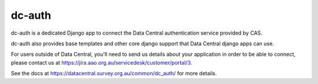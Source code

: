 =======
dc-auth
=======

dc-auth is a dedicated Django app to connect the Data Central authentication
service provided by CAS.

dc-auth also provides base templates and other core django support that Data
Central django apps can use.

For users outside of Data Central, you'll need to send us details about your
application in order to be able to connect, please contact us at
https://jira.aao.org.au/servicedesk/customer/portal/3.

See the docs at https://datacentral.survey.org.au/common/dc_auth/ for more details.
